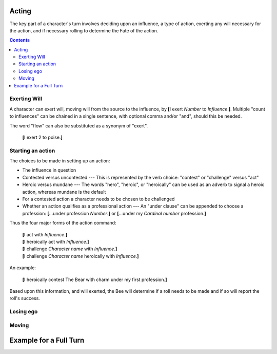 ======
Acting
======

The key part of a character's turn involves deciding upon an influence,
a type of action, exerting any will necessary for the action, and if
necessary rolling to determine the Fate of the action.

.. contents::

Exerting Will
=============

A character can exert will, moving will from the source to the
influence, by **[**\ I exert *Number* to *Influence*.\ **]**. Multiple
"count to influences" can be chained in a single sentence, with optional
comma and/or "and", should this be needed.

The word "flow" can also be substituted as a synonym of "exert".

  **[**\ I exert 2 to poise.\ **]**

Starting an action
==================

The choices to be made in setting up an action:

* The influence in question

* Contested versus uncontested --- This is represented by the verb
  choice: "contest" or "challenge" versus "act"

* Heroic versus mundane --- The words "hero", "heroic", or "heroically"
  can be used as an adverb to signal a heroic action, whereas mundane is
  the default

* For a contested action a character needs to be chosen to be challenged

* Whether an action qualifies as a professional action --- An "under
  clause" can be appended to choose a profession: **[**\ ...under
  profession *Number*.\ **]** or **[**\ ...under my *Cardinal number*
  profession.\ **]**

Thus the four major forms of the action command:

  | **[**\ I act with *Influence*.\ **]**
  | **[**\ I heroically act with *Influence*.\ **]**
  | **[**\ I challenge *Character name* with *Influence*.\ **]**
  | **[**\ I challenge *Character name* heroically with *Influence*.\
    **]**

An example:

  **[**\ I heroically contest The Bear with charm under my first
  profession.\ **]**

Based upon this information, and will exerted, the Bee will determine if
a roll needs to be made and if so will report the roll's success.

Losing ego
==========

.. todo::

Moving
======

.. todo::

=======================
Example for a Full Turn
=======================

.. todo::

.. vim: ai spell tw=72
